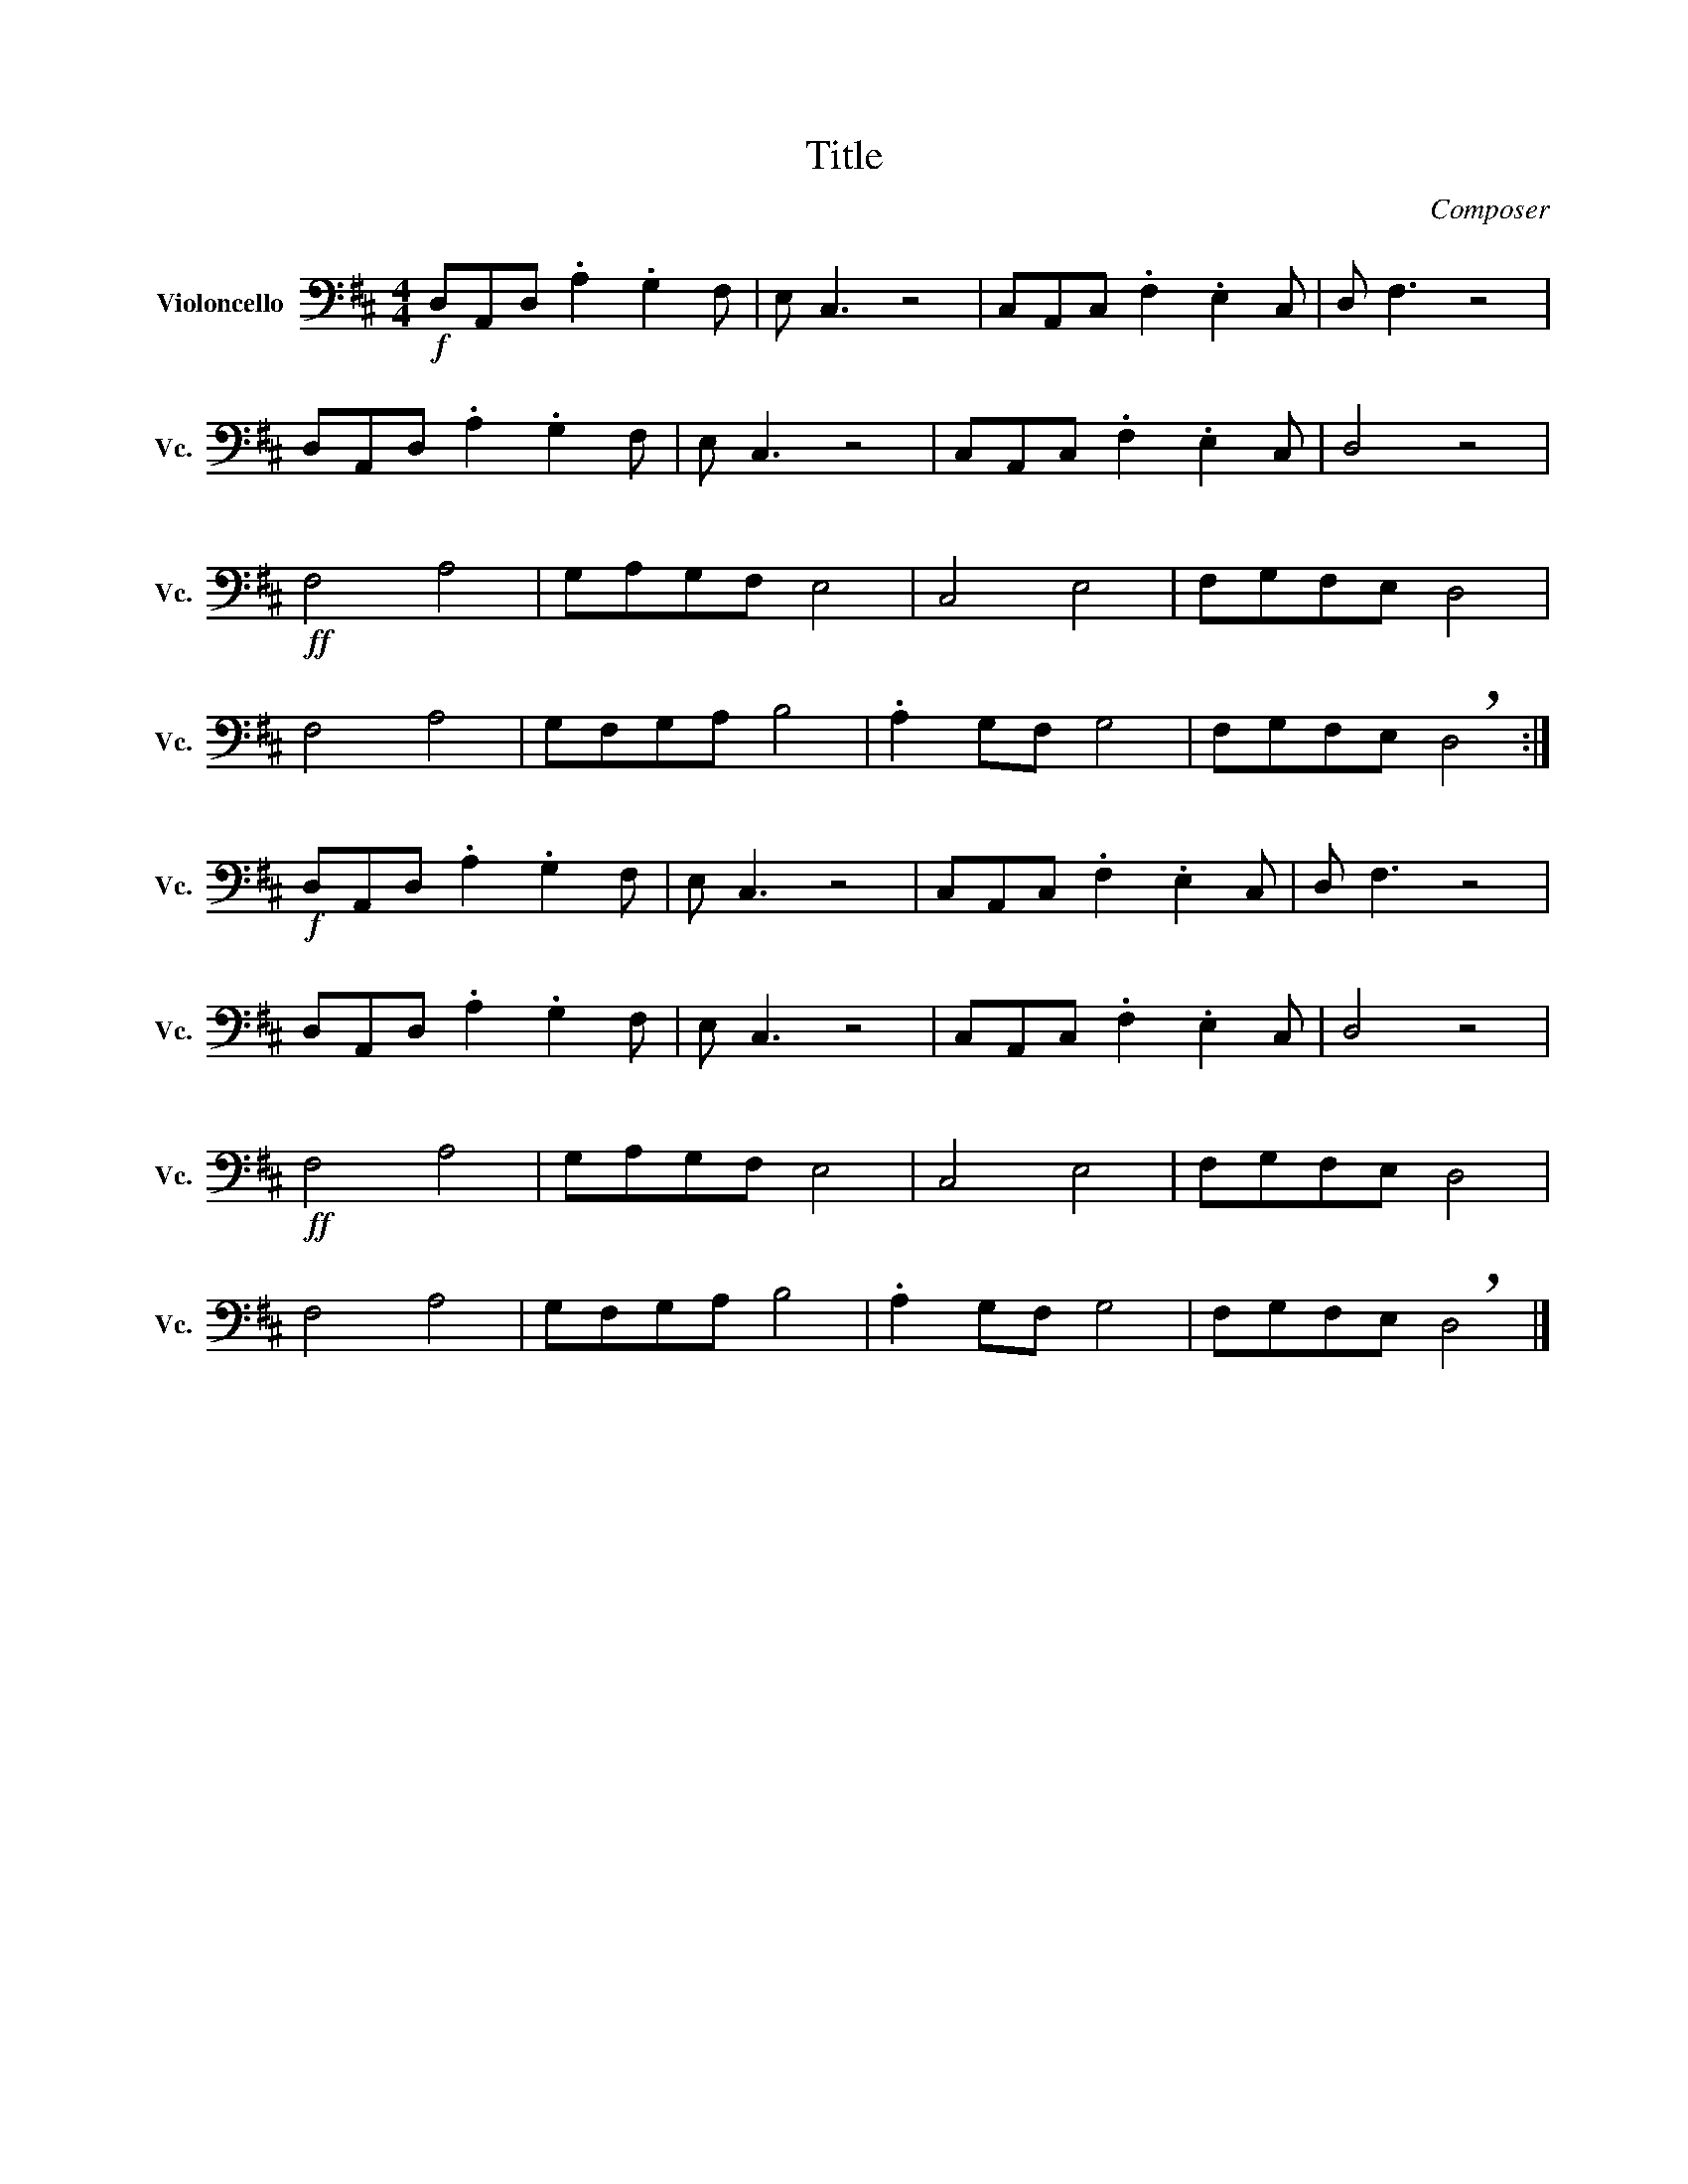 X:1
T:Title
C:Composer
L:1/8
M:4/4
I:linebreak $
K:D
V:1 bass nm="Violoncello" snm="Vc."
V:1
!f! D,A,,D, .A,2 .G,2 F, | E, C,3 z4 | C,A,,C, .F,2 .E,2 C, | D, F,3 z4 |$ D,A,,D, .A,2 .G,2 F, | %5
 E, C,3 z4 | C,A,,C, .F,2 .E,2 C, | D,4 z4 |$!ff! F,4 A,4 | G,A,G,F, E,4 | C,4 E,4 | %11
 F,G,F,E, D,4 |$ F,4 A,4 | G,F,G,A, B,4 | .A,2 G,F, G,4 | F,G,F,E, !breath!D,4 :|$ %16
!f! D,A,,D, .A,2 .G,2 F, | E, C,3 z4 | C,A,,C, .F,2 .E,2 C, | D, F,3 z4 |$ D,A,,D, .A,2 .G,2 F, | %21
 E, C,3 z4 | C,A,,C, .F,2 .E,2 C, | D,4 z4 |$!ff! F,4 A,4 | G,A,G,F, E,4 | C,4 E,4 | %27
 F,G,F,E, D,4 |$ F,4 A,4 | G,F,G,A, B,4 | .A,2 G,F, G,4 | F,G,F,E, !breath!D,4 |] %32
